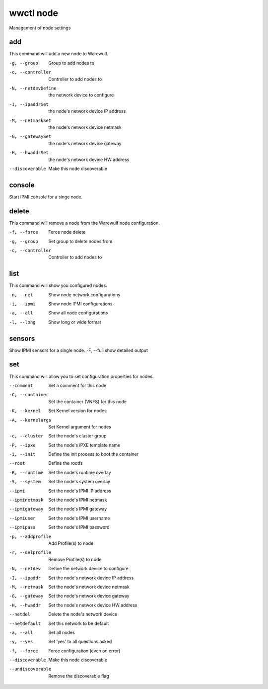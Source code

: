.. _wwctl-node:

==========
wwctl node
==========

Management of node settings

add
~~~
This command will add a new node to Warewulf.

-g, --group  Group to add nodes to
-c, --controller  Controller to add nodes to
-N, --netdevDefine  the network device to configure
-I, --ipaddrSet  the node's network device IP address
-M, --netmaskSet  the node's network device netmask
-G, --gatewaySet  the node's network device gateway
-H, --hwaddrSet  the node's network device HW address
--discoverable  Make this node discoverable

console
~~~~~~~
Start IPMI console for a singe node.

delete
~~~~~~
This command will remove a node from the Warewulf node configuration.

-f, --force  Force node delete
-g, --group  Set group to delete nodes from
-c, --controller  Controller to add nodes to

list
~~~~
This command will show you configured nodes.

-n, --net  Show node network configurations
-i, --ipmi  Show node IPMI configurations
-a, --all  Show all node configurations
-l, --long  Show long or wide format

sensors
~~~~~~~
Show IPMI sensors for a single node.
-F, --full  show detailed output

set
~~~
This command will allow you to set configuration properties for nodes.

--comment  Set a comment for this node
-C, --container  Set the container (VNFS) for this node
-K, --kernel  Set Kernel version for nodes
-A, --kernelargs  Set Kernel argument for nodes
-c, --cluster  Set the node's cluster group
-P, --ipxe  Set the node's iPXE template name
-i, --init  Define the init process to boot the container
--root  Define the rootfs
-R, --runtime  Set the node's runtime overlay
-S, --system  Set the node's system overlay
--ipmi  Set the node's IPMI IP address
--ipminetmask  Set the node's IPMI netmask
--ipmigateway  Set the node's IPMI gateway
--ipmiuser  Set the node's IPMI username
--ipmipass  Set the node's IPMI password
-p, --addprofile  Add Profile(s) to node
-r, --delprofile  Remove Profile(s) to node
-N, --netdev  Define the network device to configure
-I, --ipaddr  Set the node's network device IP address
-M, --netmask  Set the node's network device netmask
-G, --gateway  Set the node's network device gateway
-H, --hwaddr  Set the node's network device HW address
--netdel  Delete the node's network device
--netdefault  Set this network to be default
-a, --all  Set all nodes
-y, --yes  Set 'yes' to all questions asked
-f, --force  Force configuration (even on error)
--discoverable  Make this node discoverable
--undiscoverable  Remove the discoverable flag
